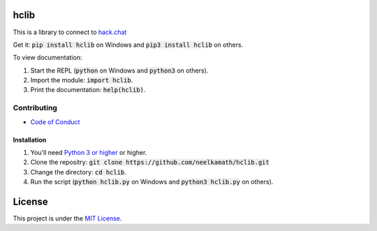hclib
=====

.. image:: https://snyk.io/test/github/neelkamath/hclib/badge.svg?targetFile=requirements.txt
    :target: https://snyk.io/test/github/neelkamath/hclib?targetFile=requirements.txt

.. image:: https://img.shields.io/pypi/v/hclib.svg
    :target: https://pypi.python.org/pypi/hclib

This is a library to connect to `hack.chat <https://hack.chat/>`_

Get it: :code:`pip install hclib` on Windows and :code:`pip3 install hclib` on others.

To view documentation:

1. Start the REPL (:code:`python` on Windows and :code:`python3` on others).

2. Import the module: :code:`import hclib`.

3. Print the documentation: :code:`help(hclib)`. 

Contributing
------------

- `Code of Conduct <https://github.com/neelkamath/hclib/blob/master/CODE_OF_CONDUCT.md>`_

Installation
~~~~~~~~~~~~

1. You'll need `Python 3 or higher <https://www.python.org/downloads/>`_ or higher.
2. Clone the repositry: :code:`git clone https://github.com/neelkamath/hclib.git`
3. Change the directory: :code:`cd hclib`.
4. Run the script (:code:`python hclib.py` on Windows and :code:`python3 hclib.py` on others).

License
=======

This project is under the `MIT License <https://github.com/neelkamath/hclib/blob/master/LICENSE>`_.
